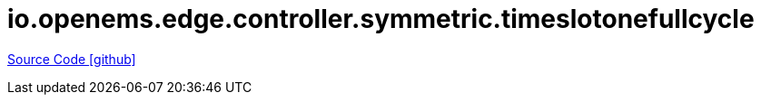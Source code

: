 = io.openems.edge.controller.symmetric.timeslotonefullcycle

https://github.com/OpenEMS/openems/tree/develop/io.openems.edge.controller.symmetric.timeslotonefullcycle[Source Code icon:github[]]